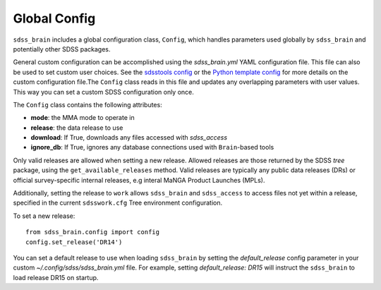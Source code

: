 

.. _config:

Global Config
-------------

``sdss_brain`` includes a global configuration class, ``Config``, which handles parameters used globally
by ``sdss_brain`` and potentially other SDSS packages.

General custom configuration can be accomplished using the `sdss_brain.yml` YAML configuration file.  This file
can also be used to set custom user choices.  See the `sdsstools config <https://github.com/sdss/sdsstools#configuration>`_
or the `Python template config <https://sdss-python-template.readthedocs.io/en/python-template-v2/#configuration-file-and-logging>`_
for more details on the custom configuration file.The ``Config`` class reads in this file and updates any
overlapping parameters with user values.  This way you can set a custom SDSS configuration only once.

The ``Config`` class contains the following attributes:

- **mode**: the MMA mode to operate in
- **release**: the data release to use
- **download**: If True, downloads any files accessed with `sdss_access`
- **ignore_db**: If True, ignores any database connections used with ``Brain``-based tools

Only valid releases are allowed when setting a new release.  Allowed releases are those returned by the
SDSS `tree` package, using the ``get_available_releases`` method.  Valid releases are typically any public
data releases (DRs) or official survey-specific internal releases, e.g interal MaNGA Product Launches (MPLs).

Additionally, setting the release to ``work`` allows ``sdss_brain`` and ``sdss_access`` to access files not yet
within a release, specified in the current ``sdsswork.cfg`` Tree environment configuration.

To set a new release:
::

    from sdss_brain.config import config
    config.set_release('DR14')

You can set a default release to use when loading ``sdss_brain`` by setting the `default_release` config
parameter in your custom `~/.config/sdss/sdss_brain.yml` file.  For example, setting `default_release: DR15`
will instruct the ``sdss_brain`` to load release DR15 on startup.







